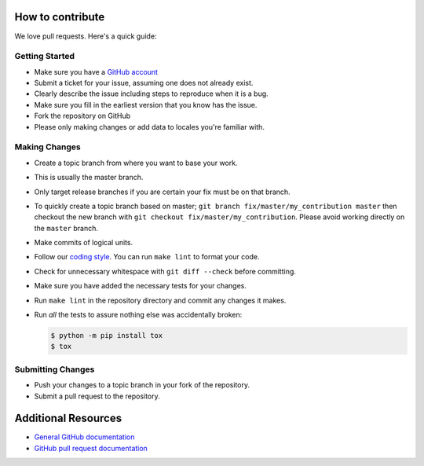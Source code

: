 How to contribute
=================

We love pull requests. Here's a quick guide:

Getting Started
---------------

-  Make sure you have a `GitHub account <https://github.com/signup/free>`__
-  Submit a ticket for your issue, assuming one does not already exist.
-  Clearly describe the issue including steps to reproduce when it is a bug.
-  Make sure you fill in the earliest version that you know has the issue.
-  Fork the repository on GitHub
-  Please only making changes or add data to locales you're familiar with.

Making Changes
--------------

-  Create a topic branch from where you want to base your work.
-  This is usually the master branch.
-  Only target release branches if you are certain your fix must be on
   that branch.
-  To quickly create a topic branch based on master;
   ``git branch fix/master/my_contribution master`` then checkout
   the new branch with ``git checkout fix/master/my_contribution``.
   Please avoid working directly on the ``master`` branch.
-  Make commits of logical units.
-  Follow our `coding style`_. You can run ``make lint`` to format your code.
-  Check for unnecessary whitespace with ``git diff --check`` before
   committing.
-  Make sure you have added the necessary tests for your changes.
-  Run ``make lint`` in the repository directory and commit any changes it makes.
-  Run *all* the tests to assure nothing else was accidentally broken:

   .. code:: bash

       $ python -m pip install tox
       $ tox

Submitting Changes
------------------

-  Push your changes to a topic branch in your fork of the repository.
-  Submit a pull request to the repository.

Additional Resources
====================

-  `General GitHub documentation <https://help.github.com>`__
-  `GitHub pull request
   documentation <https://help.github.com/articles/about-pull-requests>`__


.. _`coding style`: https://github.com/joke2k/faker/blob/master/docs/coding_style.rst
